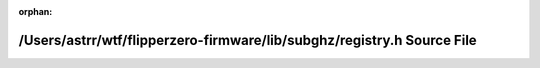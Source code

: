 .. meta::02086b07cefb767bd68e4e9b0cf488ac2775525d9596fb4668c7b8c792216c898a49778bac864513de62f9fdb49fcf46040f1d461230d152f2575c1c9c5341dd

:orphan:

.. title:: Flipper Zero Firmware: /Users/astrr/wtf/flipperzero-firmware/lib/subghz/registry.h Source File

/Users/astrr/wtf/flipperzero-firmware/lib/subghz/registry.h Source File
=======================================================================

.. container:: doxygen-content

   
   .. raw:: html
     :file: registry_8h_source.html
